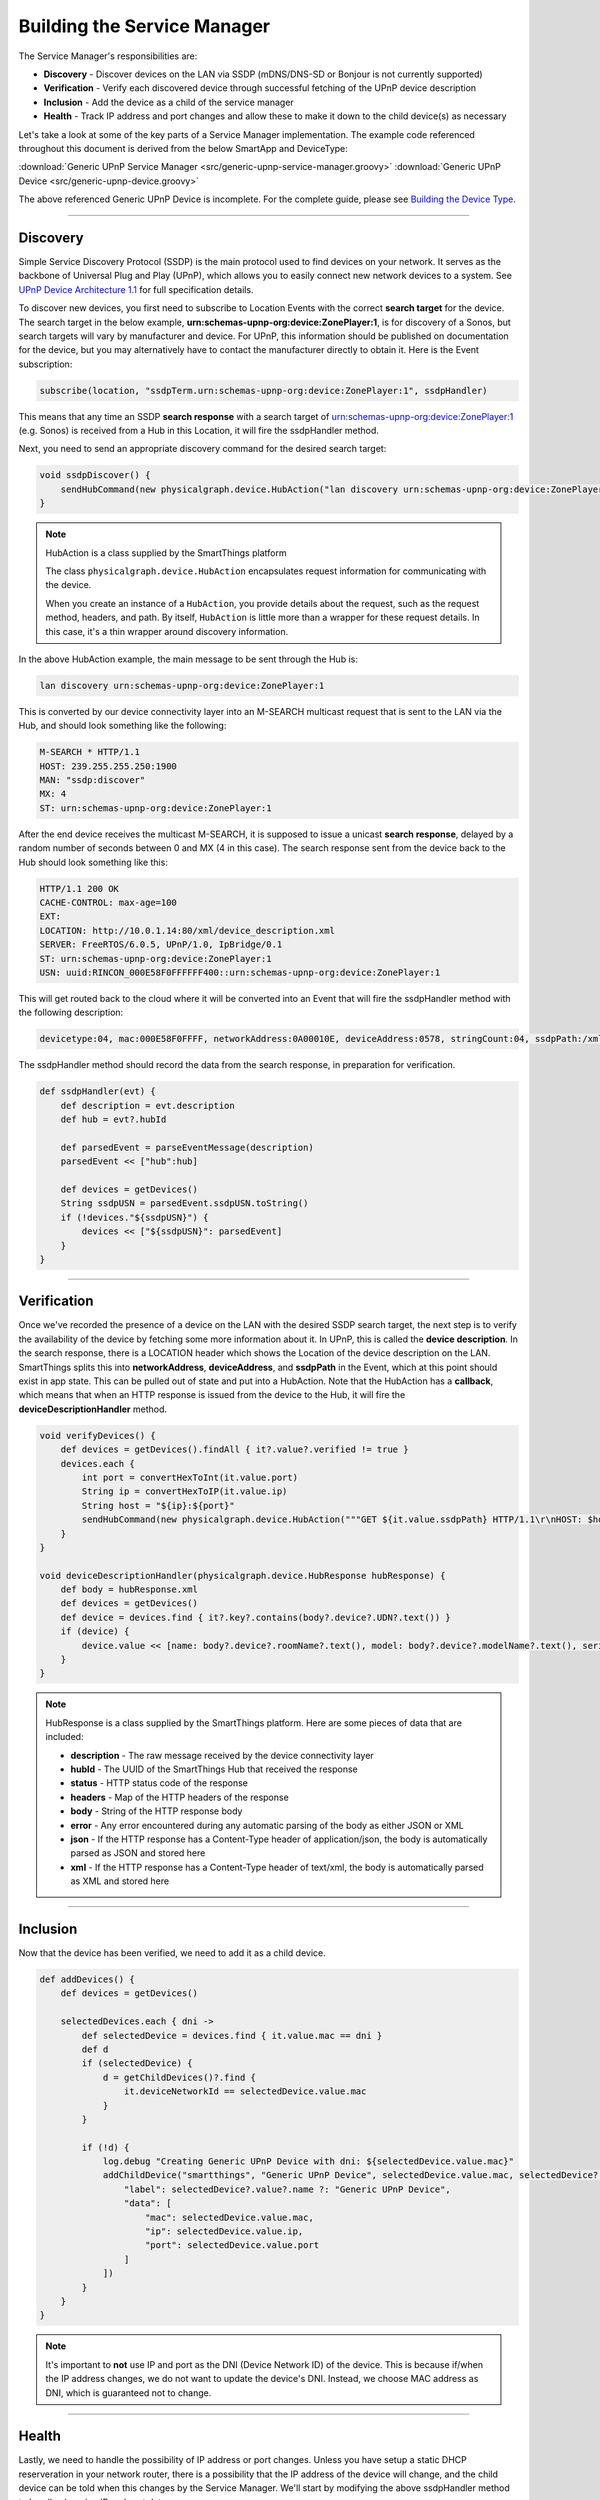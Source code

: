 .. _building_servicemanager:

============================
Building the Service Manager
============================

The Service Manager's responsibilities are:

- **Discovery** - Discover devices on the LAN via SSDP (mDNS/DNS-SD or Bonjour is not currently supported)
- **Verification** - Verify each discovered device through successful fetching of the UPnP device description
- **Inclusion** - Add the device as a child of the service manager
- **Health** - Track IP address and port changes and allow these to make it down to the child device(s) as necessary

Let's take a look at some of the key parts of a Service Manager implementation. The example code referenced throughout
this document is derived from the below SmartApp and DeviceType:

:download:`Generic UPnP Service Manager <src/generic-upnp-service-manager.groovy>`
:download:`Generic UPnP Device <src/generic-upnp-device.groovy>`

The above referenced Generic UPnP Device is incomplete. For the complete guide, please see `Building the Device Type <building-the-device-type.html>`_.

----

.. _lan_device_discovery:

Discovery
---------

Simple Service Discovery Protocol (SSDP) is the main protocol used to find devices on your network. It serves as the backbone of Universal Plug and Play (UPnP), which
allows you to easily connect new network devices to a system. See `UPnP Device Architecture 1.1 <http://upnp.org/specs/arch/UPnP-arch-DeviceArchitecture-v1.1.pdf>`__
for full specification details.

To discover new devices, you first need to subscribe to Location Events with the correct **search target** for the device. The
search target in the below example, **urn:schemas-upnp-org:device:ZonePlayer:1**, is for discovery of a Sonos, but search targets will vary by manufacturer and device.
For UPnP, this information should be published on documentation for the device, but you may
alternatively have to contact the manufacturer directly to obtain it. Here is the Event subscription:

.. code-block:: groovy

    subscribe(location, "ssdpTerm.urn:schemas-upnp-org:device:ZonePlayer:1", ssdpHandler)

This means that any time an SSDP **search response** with a search target of urn:schemas-upnp-org:device:ZonePlayer:1
(e.g. Sonos) is received from a Hub in this Location, it will fire the ssdpHandler method.

Next, you need to send an appropriate discovery command for the desired search target:

.. code-block:: groovy

    void ssdpDiscover() {
        sendHubCommand(new physicalgraph.device.HubAction("lan discovery urn:schemas-upnp-org:device:ZonePlayer:1", physicalgraph.device.Protocol.LAN))
    }

.. note:: HubAction is a class supplied by the SmartThings platform

    The class ``physicalgraph.device.HubAction`` encapsulates request information
    for communicating with the device.

    When you create an instance of a ``HubAction``, you provide details about the
    request, such as the request method, headers, and path. By itself, ``HubAction`` is little more than a wrapper for these request details.
    In this case, it's a thin wrapper around discovery information.

In the above HubAction example, the main message to be sent through the Hub is:

.. code-block:: groovy

    lan discovery urn:schemas-upnp-org:device:ZonePlayer:1

This is converted by our device connectivity layer into an M-SEARCH multicast request that is sent to the LAN via the Hub, and
should look something like the following:

.. code-block:: bash

    M-SEARCH * HTTP/1.1
    HOST: 239.255.255.250:1900
    MAN: "ssdp:discover"
    MX: 4
    ST: urn:schemas-upnp-org:device:ZonePlayer:1

After the end device receives the multicast M-SEARCH, it is supposed to issue a unicast **search response**, delayed by a random number of seconds between 0 and MX (4 in this case).
The search response sent from the device back to the Hub should look something like this:

.. code-block:: bash

    HTTP/1.1 200 OK
    CACHE-CONTROL: max-age=100
    EXT:
    LOCATION: http://10.0.1.14:80/xml/device_description.xml
    SERVER: FreeRTOS/6.0.5, UPnP/1.0, IpBridge/0.1
    ST: urn:schemas-upnp-org:device:ZonePlayer:1
    USN: uuid:RINCON_000E58F0FFFFFF400::urn:schemas-upnp-org:device:ZonePlayer:1

This will get routed back to the cloud where it will be converted into an Event that will fire the ssdpHandler method with the following description:

.. code-block:: bash

    devicetype:04, mac:000E58F0FFFF, networkAddress:0A00010E, deviceAddress:0578, stringCount:04, ssdpPath:/xml/device_description.xml, ssdpUSN:uuid:RINCON_000E58F0FFFFFF400::urn:schemas-upnp-org:device:ZonePlayer:1, ssdpTerm:urn:schemas-upnp-org:device:ZonePlayer:1, ssdpNTS:

The ssdpHandler method should record the data from the search response, in preparation for verification.

.. code-block:: groovy

    def ssdpHandler(evt) {
        def description = evt.description
        def hub = evt?.hubId

        def parsedEvent = parseEventMessage(description)
        parsedEvent << ["hub":hub]

        def devices = getDevices()
        String ssdpUSN = parsedEvent.ssdpUSN.toString()
        if (!devices."${ssdpUSN}") {
            devices << ["${ssdpUSN}": parsedEvent]
        }
    }

----

Verification
------------

Once we've recorded the presence of a device on the LAN with the desired SSDP search target, the next step is to verify the
availability of the device by fetching some more information about it. In UPnP, this is called the **device description**.
In the search response, there is a LOCATION header which shows the Location of the device description on the LAN. SmartThings
splits this into **networkAddress**, **deviceAddress**, and **ssdpPath** in the Event, which at this point should exist in app state.
This can be pulled out of state and put into a HubAction. Note that the HubAction has a **callback**, which means that
when an HTTP response is issued from the device to the Hub, it will fire the **deviceDescriptionHandler** method.

.. code-block:: groovy

    void verifyDevices() {
        def devices = getDevices().findAll { it?.value?.verified != true }
        devices.each {
            int port = convertHexToInt(it.value.port)
            String ip = convertHexToIP(it.value.ip)
            String host = "${ip}:${port}"
            sendHubCommand(new physicalgraph.device.HubAction("""GET ${it.value.ssdpPath} HTTP/1.1\r\nHOST: $host\r\n\r\n""", physicalgraph.device.Protocol.LAN, host, [callback: deviceDescriptionHandler]))
        }
    }

    void deviceDescriptionHandler(physicalgraph.device.HubResponse hubResponse) {
        def body = hubResponse.xml
        def devices = getDevices()
        def device = devices.find { it?.key?.contains(body?.device?.UDN?.text()) }
        if (device) {
            device.value << [name: body?.device?.roomName?.text(), model: body?.device?.modelName?.text(), serialNumber: body?.device?.serialNum?.text(), verified: true]
        }
    }

.. note:: HubResponse is a class supplied by the SmartThings platform. Here are some pieces of data that are included:

    * **description** - The raw message received by the device connectivity layer
    * **hubId** - The UUID of the SmartThings Hub that received the response
    * **status** - HTTP status code of the response
    * **headers** - Map of the HTTP headers of the response
    * **body** - String of the HTTP response body
    * **error** - Any error encountered during any automatic parsing of the body as either JSON or XML
    * **json** - If the HTTP response has a Content-Type header of application/json, the body is automatically parsed as JSON and stored here
    * **xml** - If the HTTP response has a Content-Type header of text/xml, the body is automatically parsed as XML and stored here

----

Inclusion
---------

Now that the device has been verified, we need to add it as a child device.

.. code-block:: groovy

    def addDevices() {
        def devices = getDevices()

        selectedDevices.each { dni ->
            def selectedDevice = devices.find { it.value.mac == dni }
            def d
            if (selectedDevice) {
                d = getChildDevices()?.find {
                    it.deviceNetworkId == selectedDevice.value.mac
                }
            }

            if (!d) {
                log.debug "Creating Generic UPnP Device with dni: ${selectedDevice.value.mac}"
                addChildDevice("smartthings", "Generic UPnP Device", selectedDevice.value.mac, selectedDevice?.value.hub, [
                    "label": selectedDevice?.value?.name ?: "Generic UPnP Device",
                    "data": [
                        "mac": selectedDevice.value.mac,
                        "ip": selectedDevice.value.ip,
                        "port": selectedDevice.value.port
                    ]
                ])
            }
        }
    }

.. note:: It's important to **not** use IP and port as the DNI (Device Network ID) of the device. This is because if/when the IP
    address changes, we do not want to update the device's DNI. Instead, we choose MAC address as DNI, which is guaranteed not
    to change.

----

.. _lan_device_health:

Health
------

Lastly, we need to handle the possibility of IP address or port changes. Unless you have setup a static DHCP reserveration in
your network router, there is a possibility that the IP address of the device will change, and the child device can be told
when this changes by the Service Manager. We'll start by modifying the above ssdpHandler method to handle changing IP and port data:

.. code-block:: groovy

    def ssdpHandler(evt) {
        def description = evt.description
        def hub = evt?.hubId

        def parsedEvent = parseEventMessage(description)
        parsedEvent << ["hub":hub]

        def devices = getDevices()
        String ssdpUSN = parsedEvent.ssdpUSN.toString()
        if (devices."${ssdpUSN}") {
            def d = devices."${ssdpUSN}"
            if (d.ip != parsedEvent.ip || d.port != parsedEvent.port) {
                d.ip = parsedEvent.ip
                d.port = parsedEvent.port
                def child = getChildDevice(parsedEvent.mac)
                if (child) {
                    child.sync(parsedEvent.ip, parsedEvent.port)
                }
            }
        } else {
            devices << ["${ssdpUSN}": parsedEvent]
        }
    }

This assumes that the DeviceType has a **sync** method that has the ability to alter the internally stored ip and port.

.. code-block:: groovy

    def sync(ip, port) {
        def existingIp = getDataValue("ip")
        def existingPort = getDataValue("port")
        if (ip && ip != existingIp) {
            updateDataValue("ip", ip)
        }
        if (port && port != existingPort) {
            updateDataValue("port", port)
        }
    }

Finally, we need to make sure that the M-SEARCH for our desired search target is periodically sent out over the LAN. We can
use the scheduler to do that from the Service Manager:

.. code-block:: groovy

    runEvery5Minutes("ssdpDiscover")

----

Best practices
--------------

For LAN Service Manager SmartApps, there are a couple items to keep in mind that might not be immediately apparent.

* Use something static as the DNI for the child device, such as MAC address.
* Avoid making calls from your child devices into the parent if possible, as this can lead to increased latency and unnecessary platform load. Instead, supply your child devices with enough information to make calls into the parent unnecessary, and use the Service Manager to manage any child device updates that need to happen based on network changes.

----

References and resources
------------------------

- `UPnP Device Architecture 1.1 <http://upnp.org/specs/arch/UPnP-arch-DeviceArchitecture-v1.1.pdf>`__

